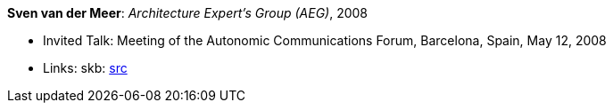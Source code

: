 *Sven van der Meer*: _Architecture Expert's Group (AEG)_, 2008

* Invited Talk: Meeting of the Autonomic Communications Forum, Barcelona, Spain, May 12, 2008
* Links:
       skb: link:https://github.com/vdmeer/skb/tree/master/library/talks/invited-talk/2000/vandermeer-acf-2008-a.adoc[src]
ifdef::local[]
    ┃ link:/library/talks/invited-talk/2000/[Folder]
endif::[]

